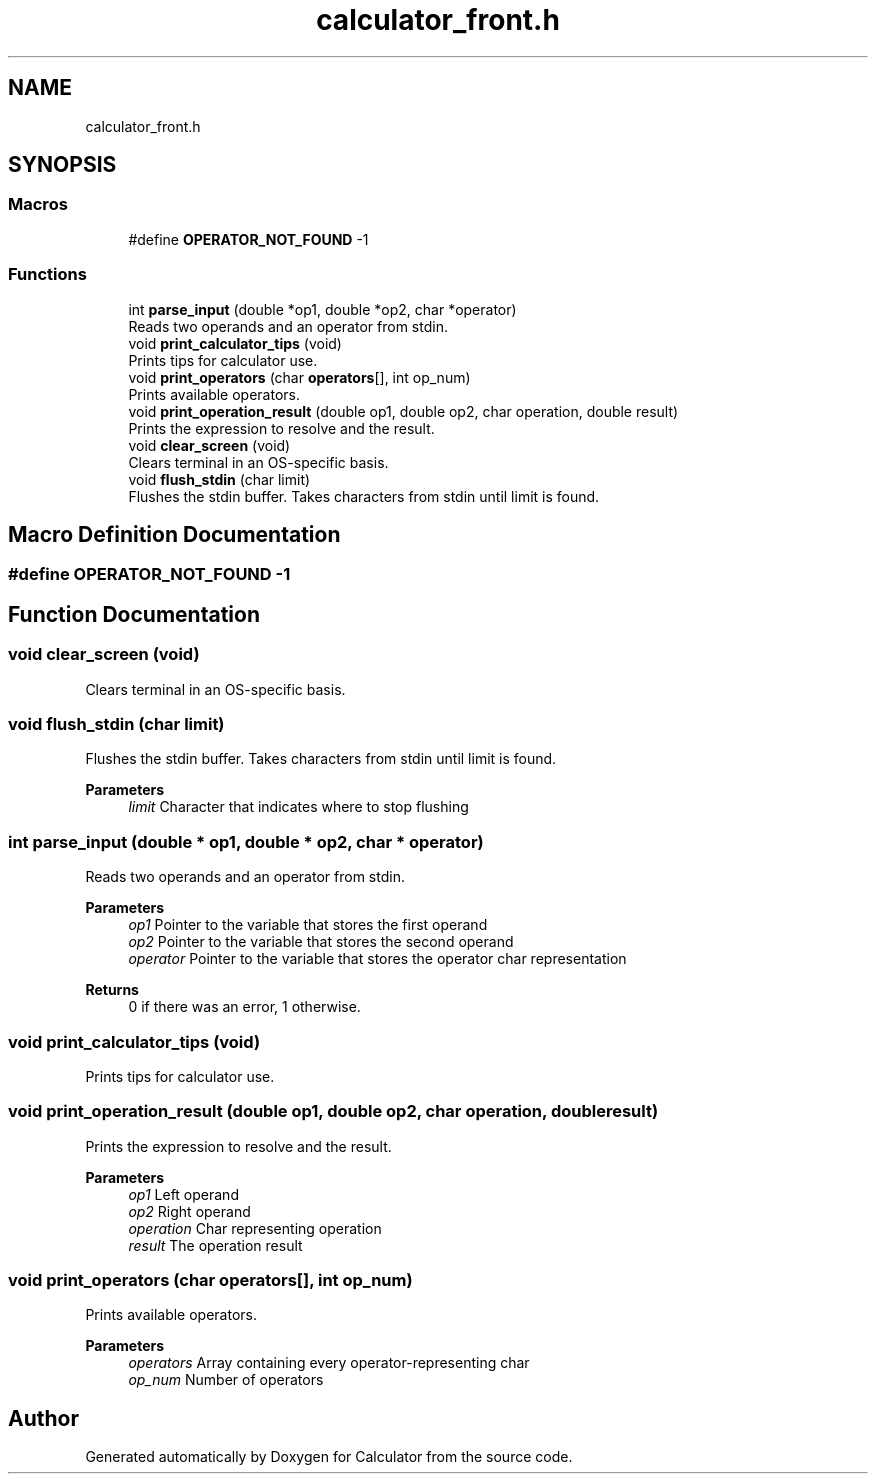 .TH "calculator_front.h" 3 "Mon May 10 2021" "Calculator" \" -*- nroff -*-
.ad l
.nh
.SH NAME
calculator_front.h
.SH SYNOPSIS
.br
.PP
.SS "Macros"

.in +1c
.ti -1c
.RI "#define \fBOPERATOR_NOT_FOUND\fP   \-1"
.br
.in -1c
.SS "Functions"

.in +1c
.ti -1c
.RI "int \fBparse_input\fP (double *op1, double *op2, char *operator)"
.br
.RI "Reads two operands and an operator from stdin\&. "
.ti -1c
.RI "void \fBprint_calculator_tips\fP (void)"
.br
.RI "Prints tips for calculator use\&. "
.ti -1c
.RI "void \fBprint_operators\fP (char \fBoperators\fP[], int op_num)"
.br
.RI "Prints available operators\&. "
.ti -1c
.RI "void \fBprint_operation_result\fP (double op1, double op2, char operation, double result)"
.br
.RI "Prints the expression to resolve and the result\&. "
.ti -1c
.RI "void \fBclear_screen\fP (void)"
.br
.RI "Clears terminal in an OS-specific basis\&. "
.ti -1c
.RI "void \fBflush_stdin\fP (char limit)"
.br
.RI "Flushes the stdin buffer\&. Takes characters from stdin until limit is found\&. "
.in -1c
.SH "Macro Definition Documentation"
.PP 
.SS "#define OPERATOR_NOT_FOUND   \-1"

.SH "Function Documentation"
.PP 
.SS "void clear_screen (void)"

.PP
Clears terminal in an OS-specific basis\&. 
.SS "void flush_stdin (char limit)"

.PP
Flushes the stdin buffer\&. Takes characters from stdin until limit is found\&. 
.PP
\fBParameters\fP
.RS 4
\fIlimit\fP Character that indicates where to stop flushing 
.RE
.PP

.SS "int parse_input (double * op1, double * op2, char * operator)"

.PP
Reads two operands and an operator from stdin\&. 
.PP
\fBParameters\fP
.RS 4
\fIop1\fP Pointer to the variable that stores the first operand 
.br
\fIop2\fP Pointer to the variable that stores the second operand 
.br
\fIoperator\fP Pointer to the variable that stores the operator char representation 
.RE
.PP
\fBReturns\fP
.RS 4
0 if there was an error, 1 otherwise\&. 
.RE
.PP

.SS "void print_calculator_tips (void)"

.PP
Prints tips for calculator use\&. 
.SS "void print_operation_result (double op1, double op2, char operation, double result)"

.PP
Prints the expression to resolve and the result\&. 
.PP
\fBParameters\fP
.RS 4
\fIop1\fP Left operand 
.br
\fIop2\fP Right operand 
.br
\fIoperation\fP Char representing operation 
.br
\fIresult\fP The operation result 
.RE
.PP

.SS "void print_operators (char operators[], int op_num)"

.PP
Prints available operators\&. 
.PP
\fBParameters\fP
.RS 4
\fIoperators\fP Array containing every operator-representing char 
.br
\fIop_num\fP Number of operators 
.RE
.PP

.SH "Author"
.PP 
Generated automatically by Doxygen for Calculator from the source code\&.
